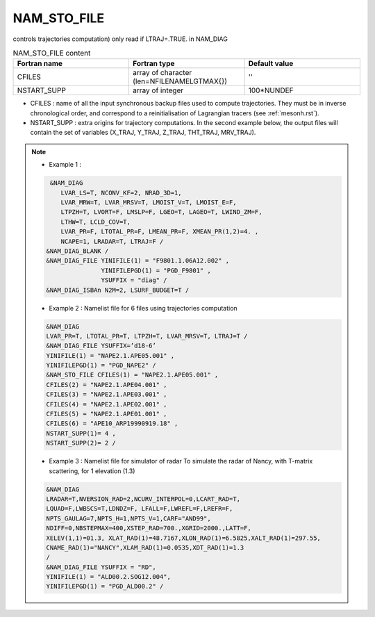 .. _nam_sto_file:

NAM_STO_FILE
-----------------------------------------------------------------------------

controls trajectories computation) only read if LTRAJ=.TRUE. in NAM_DIAG

.. csv-table:: NAM_STO_FILE content
   :header: "Fortran name", "Fortran type", "Default value"
   :widths: 30, 30, 30
   
   "CFILES","array of character (len=\NFILENAMELGTMAX{})","''"
   "NSTART_SUPP","array of integer","100*NUNDEF"


* CFILES : name of all the input synchronous backup files used to compute trajectories. They must be in inverse chronological order, and correspond to a reinitialisation of Lagrangian tracers (see :ref:`mesonh.rst`).

* NSTART_SUPP : extra origins for trajectory computations. In the second example below, the output files will contain the set of variables (X_TRAJ, Y_TRAJ, Z_TRAJ, THT_TRAJ, MRV_TRAJ).

.. note::

   * Example 1 :
   
   .. code-block:: fortran

      &NAM_DIAG
         LVAR_LS=T, NCONV_KF=2, NRAD_3D=1,
         LVAR_MRW=T, LVAR_MRSV=T, LMOIST_V=T, LMOIST_E=F,
         LTPZH=T, LVORT=F, LMSLP=F, LGEO=T, LAGEO=T, LWIND_ZM=F,
         LTHW=T, LCLD_COV=T,
         LVAR_PR=F, LTOTAL_PR=F, LMEAN_PR=F, XMEAN_PR(1,2)=4. ,
         NCAPE=1, LRADAR=T, LTRAJ=F /
     &NAM_DIAG_BLANK /
     &NAM_DIAG_FILE YINIFILE(1) = "F9801.1.06A12.002" ,
                    YINIFILEPGD(1) = "PGD_F9801" ,
                    YSUFFIX = "diag" /
     &NAM_DIAG_ISBAn N2M=2, LSURF_BUDGET=T /
     
   * Example 2 : Namelist file for 6 files using trajectories computation

   .. code-block:: fortran
   
      &NAM_DIAG
      LVAR_PR=T, LTOTAL_PR=T, LTPZH=T, LVAR_MRSV=T, LTRAJ=T /
      &NAM_DIAG_FILE YSUFFIX=’d18-6’
      YINIFILE(1) = "NAPE2.1.APE05.001" ,
      YINIFILEPGD(1) = "PGD_NAPE2" /
      &NAM_STO_FILE CFILES(1) = "NAPE2.1.APE05.001" ,
      CFILES(2) = "NAPE2.1.APE04.001" ,
      CFILES(3) = "NAPE2.1.APE03.001" ,
      CFILES(4) = "NAPE2.1.APE02.001" ,
      CFILES(5) = "NAPE2.1.APE01.001" ,
      CFILES(6) = "APE10_ARP19990919.18" ,
      NSTART_SUPP(1)= 4 ,
      NSTART_SUPP(2)= 2 /

   * Example 3 : Namelist file for simulator of radar To simulate the radar of Nancy, with T-matrix scattering, for 1 elevation (1.3)

   .. code-block:: fortran
   
      &NAM_DIAG
      LRADAR=T,NVERSION_RAD=2,NCURV_INTERPOL=0,LCART_RAD=T,
      LQUAD=F,LWBSCS=T,LDNDZ=F, LFALL=F,LWREFL=F,LREFR=F,
      NPTS_GAULAG=7,NPTS_H=1,NPTS_V=1,CARF="AND99",
      NDIFF=0,NBSTEPMAX=400,XSTEP_RAD=700.,XGRID=2000.,LATT=F,
      XELEV(1,1)=01.3, XLAT_RAD(1)=48.7167,XLON_RAD(1)=6.5825,XALT_RAD(1)=297.55,
      CNAME_RAD(1)="NANCY",XLAM_RAD(1)=0.0535,XDT_RAD(1)=1.3
      /
      &NAM_DIAG_FILE YSUFFIX = "RD",
      YINIFILE(1) = "ALD00.2.SOG12.004",
      YINIFILEPGD(1) = "PGD_ALD00.2" /
